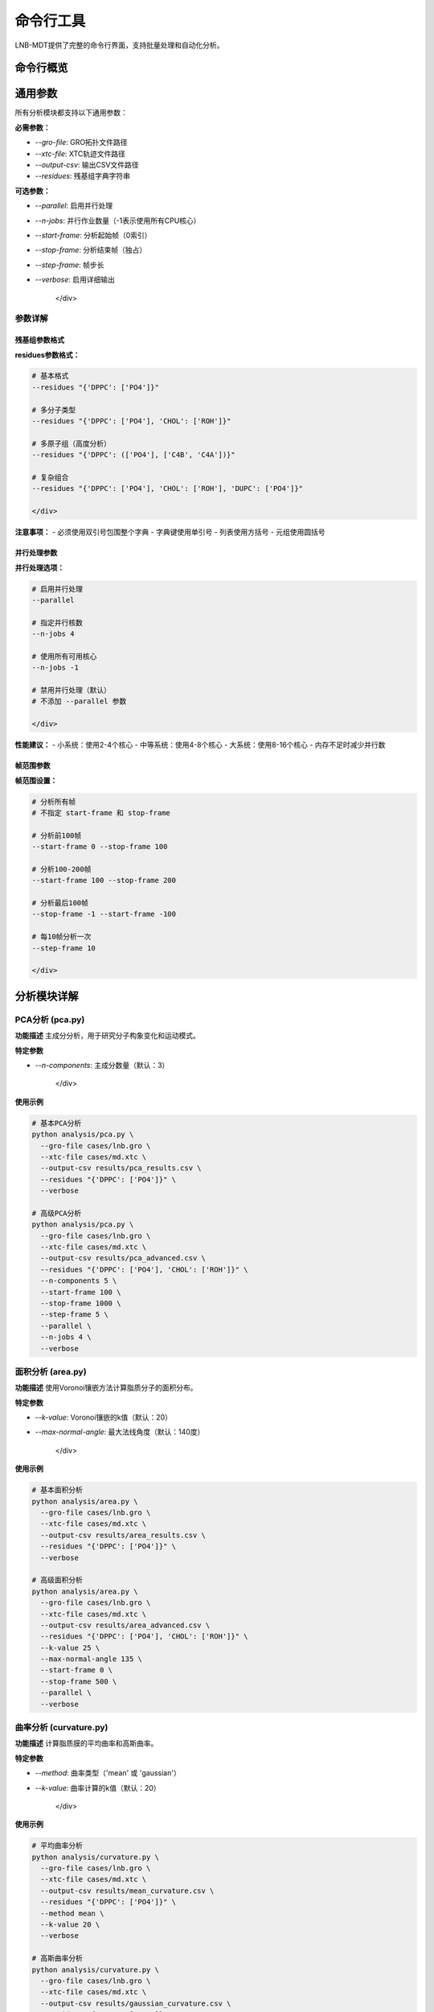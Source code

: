 命令行工具
============

LNB-MDT提供了完整的命令行界面，支持批量处理和自动化分析。

命令行概览
----------

.. raw:: html

   <div style="background-color: #f8f9fa; padding: 20px; border-radius: 8px; margin: 20px 0;">
   <h3 style="color: #2c3e50; margin-top: 0;">💻 命令行工具优势</h3>
   <p>命令行工具提供以下优势：</p>
   
   <ul>
   <li><strong>批量处理</strong>: 处理大量文件和数据</li>
   <li><strong>自动化</strong>: 编写脚本实现自动化分析</li>
   <li><strong>高性能</strong>: 更高效的资源利用</li>
   <li><strong>远程执行</strong>: 支持远程服务器运行</li>
   <li><strong>集成</strong>: 易于集成到工作流程中</li>
   </ul>
   </div>

通用参数
--------

所有分析模块都支持以下通用参数：

.. raw:: html

   <div style="background-color: #e8f5e8; padding: 15px; border-radius: 8px; border-left: 4px solid #4caf50;">

**必需参数：**

- `--gro-file`: GRO拓扑文件路径
- `--xtc-file`: XTC轨迹文件路径
- `--output-csv`: 输出CSV文件路径
- `--residues`: 残基组字典字符串

**可选参数：**

- `--parallel`: 启用并行处理
- `--n-jobs`: 并行作业数量（-1表示使用所有CPU核心）
- `--start-frame`: 分析起始帧（0索引）
- `--stop-frame`: 分析结束帧（独占）
- `--step-frame`: 帧步长
- `--verbose`: 启用详细输出

   </div>

参数详解
~~~~~~~~

残基组参数格式
^^^^^^^^^^^^^^

.. raw:: html

   <div style="background-color: #fff3e0; padding: 15px; border-radius: 8px; border-left: 4px solid #ff9800;">

**residues参数格式：**

.. code:: bash

   # 基本格式
   --residues "{'DPPC': ['PO4']}"
   
   # 多分子类型
   --residues "{'DPPC': ['PO4'], 'CHOL': ['ROH']}"
   
   # 多原子组（高度分析）
   --residues "{'DPPC': (['PO4'], ['C4B', 'C4A'])}"
   
   # 复杂组合
   --residues "{'DPPC': ['PO4'], 'CHOL': ['ROH'], 'DUPC': ['PO4']}"

   </div>

**注意事项：**
- 必须使用双引号包围整个字典
- 字典键使用单引号
- 列表使用方括号
- 元组使用圆括号

并行处理参数
^^^^^^^^^^^^

.. raw:: html

   <div style="background-color: #e3f2fd; padding: 15px; border-radius: 8px; border-left: 4px solid #2196f3;">

**并行处理选项：**

.. code:: bash

   # 启用并行处理
   --parallel
   
   # 指定并行核数
   --n-jobs 4
   
   # 使用所有可用核心
   --n-jobs -1
   
   # 禁用并行处理（默认）
   # 不添加 --parallel 参数

   </div>

**性能建议：**
- 小系统：使用2-4个核心
- 中等系统：使用4-8个核心
- 大系统：使用8-16个核心
- 内存不足时减少并行数

帧范围参数
^^^^^^^^^^

.. raw:: html

   <div style="background-color: #f3e5f5; padding: 15px; border-radius: 8px; border-left: 4px solid #9c27b0;">

**帧范围设置：**

.. code:: bash

   # 分析所有帧
   # 不指定 start-frame 和 stop-frame
   
   # 分析前100帧
   --start-frame 0 --stop-frame 100
   
   # 分析100-200帧
   --start-frame 100 --stop-frame 200
   
   # 分析最后100帧
   --stop-frame -1 --start-frame -100
   
   # 每10帧分析一次
   --step-frame 10

   </div>

分析模块详解
------------

PCA分析 (pca.py)
~~~~~~~~~~~~~~~~

**功能描述**
主成分分析，用于研究分子构象变化和运动模式。

**特定参数**

.. raw:: html

   <div style="background-color: #f8f9fa; padding: 15px; border-radius: 8px; border-left: 4px solid #6c757d;">

- `--n-components`: 主成分数量（默认：3）

   </div>

**使用示例**

.. code:: bash

   # 基本PCA分析
   python analysis/pca.py \
     --gro-file cases/lnb.gro \
     --xtc-file cases/md.xtc \
     --output-csv results/pca_results.csv \
     --residues "{'DPPC': ['PO4']}" \
     --verbose

   # 高级PCA分析
   python analysis/pca.py \
     --gro-file cases/lnb.gro \
     --xtc-file cases/md.xtc \
     --output-csv results/pca_advanced.csv \
     --residues "{'DPPC': ['PO4'], 'CHOL': ['ROH']}" \
     --n-components 5 \
     --start-frame 100 \
     --stop-frame 1000 \
     --step-frame 5 \
     --parallel \
     --n-jobs 4 \
     --verbose

面积分析 (area.py)
~~~~~~~~~~~~~~~~~~

**功能描述**
使用Voronoi镶嵌方法计算脂质分子的面积分布。

**特定参数**

.. raw:: html

   <div style="background-color: #f8f9fa; padding: 15px; border-radius: 8px; border-left: 4px solid #6c757d;">

- `--k-value`: Voronoi镶嵌的k值（默认：20）
- `--max-normal-angle`: 最大法线角度（默认：140度）

   </div>

**使用示例**

.. code:: bash

   # 基本面积分析
   python analysis/area.py \
     --gro-file cases/lnb.gro \
     --xtc-file cases/md.xtc \
     --output-csv results/area_results.csv \
     --residues "{'DPPC': ['PO4']}" \
     --verbose

   # 高级面积分析
   python analysis/area.py \
     --gro-file cases/lnb.gro \
     --xtc-file cases/md.xtc \
     --output-csv results/area_advanced.csv \
     --residues "{'DPPC': ['PO4'], 'CHOL': ['ROH']}" \
     --k-value 25 \
     --max-normal-angle 135 \
     --start-frame 0 \
     --stop-frame 500 \
     --parallel \
     --verbose

曲率分析 (curvature.py)
~~~~~~~~~~~~~~~~~~~~~~~

**功能描述**
计算脂质膜的平均曲率和高斯曲率。

**特定参数**

.. raw:: html

   <div style="background-color: #f8f9fa; padding: 15px; border-radius: 8px; border-left: 4px solid #6c757d;">

- `--method`: 曲率类型（'mean' 或 'gaussian'）
- `--k-value`: 曲率计算的k值（默认：20）

   </div>

**使用示例**

.. code:: bash

   # 平均曲率分析
   python analysis/curvature.py \
     --gro-file cases/lnb.gro \
     --xtc-file cases/md.xtc \
     --output-csv results/mean_curvature.csv \
     --residues "{'DPPC': ['PO4']}" \
     --method mean \
     --k-value 20 \
     --verbose

   # 高斯曲率分析
   python analysis/curvature.py \
     --gro-file cases/lnb.gro \
     --xtc-file cases/md.xtc \
     --output-csv results/gaussian_curvature.csv \
     --residues "{'DPPC': ['PO4']}" \
     --method gaussian \
     --k-value 20 \
     --parallel \
     --verbose

高度分析 (height.py)
~~~~~~~~~~~~~~~~~~~~

**功能描述**
分析脂质分子的高度分布和膜厚度。

**特定参数**

.. raw:: html

   <div style="background-color: #f8f9fa; padding: 15px; border-radius: 8px; border-left: 4px solid #6c757d;">

- `--k-value`: 高度计算的k值（默认：20）

   </div>

**使用示例**

.. code:: bash

   # 基本高度分析
   python analysis/height.py \
     --gro-file cases/lnb.gro \
     --xtc-file cases/md.xtc \
     --output-csv results/height_results.csv \
     --residues "{'DPPC': (['PO4'], ['C4B', 'C4A'])}" \
     --verbose

   # 多分子高度分析
   python analysis/height.py \
     --gro-file cases/lnb.gro \
     --xtc-file cases/md.xtc \
     --output-csv results/height_multi.csv \
     --residues "{'DPPC': (['PO4'], ['C4B', 'C4A']), 'CHOL': (['ROH'], ['R5'])}" \
     --k-value 25 \
     --parallel \
     --verbose

聚类分析 (cluster.py)
~~~~~~~~~~~~~~~~~~~~~

**功能描述**
分析脂质分子的聚集行为和聚类模式。

**特定参数**

.. raw:: html

   <div style="background-color: #f8f9fa; padding: 15px; border-radius: 8px; border-left: 4px solid #6c757d;">

- `--cutoff`: 聚类截止距离（默认：8.0埃）

   </div>

**使用示例**

.. code:: bash

   # 基本聚类分析
   python analysis/cluster.py \
     --gro-file cases/lnb.gro \
     --xtc-file cases/md.xtc \
     --output-csv results/cluster_results.csv \
     --residues "{'DPPC': ['PO4']}" \
     --verbose

   # 高级聚类分析
   python analysis/cluster.py \
     --gro-file cases/lnb.gro \
     --xtc-file cases/md.xtc \
     --output-csv results/cluster_advanced.csv \
     --residues "{'DPPC': ['PO4'], 'CHOL': ['ROH']}" \
     --cutoff 10.0 \
     --start-frame 0 \
     --stop-frame 1000 \
     --parallel \
     --verbose

各向异性分析 (anisotropy.py)
~~~~~~~~~~~~~~~~~~~~~~~~~~~~

**功能描述**
计算分子取向的各向异性参数。

**使用示例**

.. code:: bash

   # 各向异性分析
   python analysis/anisotropy.py \
     --gro-file cases/lnb.gro \
     --xtc-file cases/md.xtc \
     --output-csv results/anisotropy_results.csv \
     --residues "{'DPPC': ['PO4'], 'CHOL': ['ROH']}" \
     --parallel \
     --verbose

回转半径分析 (gyration.py)
~~~~~~~~~~~~~~~~~~~~~~~~~~

**功能描述**
计算分子的回转半径，反映分子的紧凑程度。

**使用示例**

.. code:: bash

   # 回转半径分析
   python analysis/gyration.py \
     --gro-file cases/lnb.gro \
     --xtc-file cases/md.xtc \
     --output-csv results/gyration_results.csv \
     --residues "{'DPPC': ['PO4'], 'CHOL': ['ROH']}" \
     --parallel \
     --verbose

Sz序参数分析 (sz.py)
~~~~~~~~~~~~~~~~~~~~

**功能描述**
计算脂质链的Sz序参数，反映链的有序程度。

**特定参数**

.. raw:: html

   <div style="background-color: #f8f9fa; padding: 15px; border-radius: 8px; border-left: 4px solid #6c757d;">

- `--chain`: 链类型（'sn1', 'sn2', 或 'both'）
- `--k-value`: Sz计算的k值（默认：15）

   </div>

**使用示例**

.. code:: bash

   # sn1链序参数分析
   python analysis/sz.py \
     --gro-file cases/lnb.gro \
     --xtc-file cases/md.xtc \
     --output-csv results/sz_sn1.csv \
     --residues "{'DPPC': ['PO4'], 'DUPC': ['PO4']}" \
     --chain sn1 \
     --k-value 15 \
     --verbose

   # 双链序参数分析
   python analysis/sz.py \
     --gro-file cases/lnb.gro \
     --xtc-file cases/md.xtc \
     --output-csv results/sz_both.csv \
     --residues "{'DPPC': ['PO4']}" \
     --chain both \
     --k-value 20 \
     --parallel \
     --verbose

N-聚类分析 (n_cluster.py)
~~~~~~~~~~~~~~~~~~~~~~~~~~

**功能描述**
统计聚类数量，分析聚集模式。

**特定参数**

.. raw:: html

   <div style="background-color: #f8f9fa; padding: 15px; border-radius: 8px; border-left: 4px solid #6c757d;">

- `--cutoff`: 聚类截止距离（默认：12.0埃）
- `--n-cutoff`: 最小聚类大小阈值（默认：10）

   </div>

**使用示例**

.. code:: bash

   # N-聚类分析
   python analysis/n_cluster.py \
     --gro-file cases/lnb.gro \
     --xtc-file cases/md.xtc \
     --output-csv results/ncluster_results.csv \
     --residues "{'DAPC': ['GL1', 'GL2'], 'DPPC': ['PO4']}" \
     --cutoff 12.0 \
     --n-cutoff 10 \
     --parallel \
     --verbose

径向分布分析 (rad.py)
~~~~~~~~~~~~~~~~~~~~~~

**功能描述**
计算径向分布函数，分析分子间的距离分布。

**特定参数**

.. raw:: html

   <div style="background-color: #f8f9fa; padding: 15px; border-radius: 8px; border-left: 4px solid #6c757d;">

- `--output-excel`: 输出Excel文件路径
- `--n-circle`: 径向分析的同心圆数量（默认：50）

   </div>

**使用示例**

.. code:: bash

   # 径向分布分析
   python analysis/rad.py \
     --gro-file cases/lnb.gro \
     --output-excel results/radial_distribution.xlsx \
     --residues "{'DPPC': ['NC3'], 'CHOL': ['ROH']}" \
     --n-circle 50

批量处理
--------

脚本自动化
~~~~~~~~~~

.. raw:: html

   <div style="background-color: #e8f5e8; padding: 20px; border-radius: 8px; margin: 20px 0;">
   <h3 style="color: #388e3c; margin-top: 0;">📜 批量处理脚本</h3>
   <p>使用脚本实现自动化批量分析：</p>
   </div>

**Python脚本示例**

.. code:: python

   #!/usr/bin/env python3
   """
   批量分析脚本示例
   """
   import os
   import subprocess
   import glob
   from pathlib import Path

   def run_analysis(gro_file, xtc_file, output_dir):
       """运行完整的分析流程"""
       
       # 创建输出目录
       os.makedirs(output_dir, exist_ok=True)
       
       # 分析参数
       residues = "{'DPPC': ['PO4'], 'CHOL': ['ROH']}"
       
       # 分析列表
       analyses = [
           ('pca', 'analysis/pca.py'),
           ('area', 'analysis/area.py'),
           ('curvature', 'analysis/curvature.py'),
           ('cluster', 'analysis/cluster.py'),
       ]
       
       for analysis_name, script_path in analyses:
           output_file = os.path.join(output_dir, f"{analysis_name}_results.csv")
           
           cmd = [
               'python', script_path,
               '--gro-file', gro_file,
               '--xtc-file', xtc_file,
               '--output-csv', output_file,
               '--residues', residues,
               '--parallel',
               '--verbose'
           ]
           
           print(f"运行 {analysis_name} 分析...")
           try:
               subprocess.run(cmd, check=True)
               print(f"{analysis_name} 分析完成")
           except subprocess.CalledProcessError as e:
               print(f"{analysis_name} 分析失败: {e}")

   def main():
       """主函数"""
       # 数据文件路径
       gro_files = glob.glob("data/*.gro")
       xtc_files = glob.glob("data/*.xtc")
       
       for gro_file in gro_files:
           # 找到对应的xtc文件
           base_name = Path(gro_file).stem
           xtc_file = f"data/{base_name}.xtc"
           
           if os.path.exists(xtc_file):
               output_dir = f"results/{base_name}"
               print(f"分析 {base_name}...")
               run_analysis(gro_file, xtc_file, output_dir)
           else:
               print(f"未找到对应的xtc文件: {xtc_file}")

   if __name__ == "__main__":
       main()

**Shell脚本示例**

.. code:: bash

   #!/bin/bash
   # 批量分析Shell脚本

   # 设置参数
   GRO_DIR="data"
   XTC_DIR="data"
   OUTPUT_DIR="results"
   RESIDUES="{'DPPC': ['PO4'], 'CHOL': ['ROH']}"

   # 创建输出目录
   mkdir -p $OUTPUT_DIR

   # 遍历所有gro文件
   for gro_file in $GRO_DIR/*.gro; do
       if [ -f "$gro_file" ]; then
           # 获取文件名（不含扩展名）
           base_name=$(basename "$gro_file" .gro)
           xtc_file="$XTC_DIR/${base_name}.xtc"
           
           if [ -f "$xtc_file" ]; then
               echo "分析 $base_name..."
               
               # 创建子目录
               mkdir -p "$OUTPUT_DIR/$base_name"
               
               # 运行各种分析
               echo "  PCA分析..."
               python analysis/pca.py \
                   --gro-file "$gro_file" \
                   --xtc-file "$xtc_file" \
                   --output-csv "$OUTPUT_DIR/$base_name/pca_results.csv" \
                   --residues "$RESIDUES" \
                   --parallel --verbose
               
               echo "  面积分析..."
               python analysis/area.py \
                   --gro-file "$gro_file" \
                   --xtc-file "$xtc_file" \
                   --output-csv "$OUTPUT_DIR/$base_name/area_results.csv" \
                   --residues "$RESIDUES" \
                   --parallel --verbose
               
               echo "  曲率分析..."
               python analysis/curvature.py \
                   --gro-file "$gro_file" \
                   --xtc-file "$xtc_file" \
                   --output-csv "$OUTPUT_DIR/$base_name/curvature_results.csv" \
                   --residues "$RESIDUES" \
                   --method mean \
                   --parallel --verbose
               
               echo "  $base_name 分析完成"
           else
               echo "未找到对应的xtc文件: $xtc_file"
           fi
       fi
   done

   echo "所有分析完成！"

参数优化
--------

k值优化
~~~~~~~~

.. raw:: html

   <div style="background-color: #f3e5f5; padding: 20px; border-radius: 8px; margin: 20px 0;">
   <h3 style="color: #7b1fa2; margin-top: 0;">🎯 k值自动优化</h3>
   <p>使用机器学习技术自动寻找最佳k值：</p>
   </div>

**k值优化脚本**

.. code:: python

   #!/usr/bin/env python3
   """
   k值优化脚本
   """
   from machine_learning import KValueOptimizer
   import json

   def optimize_k_values():
       """优化不同分析类型的k值"""
       
       # 分析类型和参数
       analyses = {
           'area': {
               'gro_file': 'cases/lnb.gro',
               'xtc_file': 'cases/md.xtc',
               'residues': {'DPPC': ['PO4']}
           },
           'curvature': {
               'gro_file': 'cases/lnb.gro',
               'xtc_file': 'cases/md.xtc',
               'residues': {'DPPC': ['PO4']}
           },
           'height': {
               'gro_file': 'cases/lnb.gro',
               'xtc_file': 'cases/md.xtc',
               'residues': {'DPPC': (['PO4'], ['C4B', 'C4A'])}
           }
       }
       
       optimized_params = {}
       
       for analysis_type, params in analyses.items():
           print(f"优化 {analysis_type} 的k值...")
           
           # 创建优化器
           optimizer = KValueOptimizer(analysis_type)
           
           # 运行优化
           best_k = optimizer.optimize(**params)
           
           optimized_params[analysis_type] = best_k
           print(f"{analysis_type} 最佳k值: {best_k}")
       
       # 保存优化结果
       with open('optimized_k_values.json', 'w') as f:
           json.dump(optimized_params, f, indent=2)
       
       print("k值优化完成！结果已保存到 optimized_k_values.json")

   if __name__ == "__main__":
       optimize_k_values()

**使用优化后的参数**

.. code:: python

   #!/usr/bin/env python3
   """
   使用优化后的参数进行分析
   """
   import json
   import subprocess

   def load_optimized_params():
       """加载优化后的参数"""
       with open('optimized_k_values.json', 'r') as f:
           return json.load(f)

   def run_optimized_analysis():
       """使用优化参数运行分析"""
       
       params = load_optimized_params()
       
       # 使用优化后的k值进行分析
       for analysis_type, k_value in params.items():
           print(f"使用优化k值 {k_value} 运行 {analysis_type} 分析...")
           
           cmd = [
               'python', f'analysis/{analysis_type}.py',
               '--gro-file', 'cases/lnb.gro',
               '--xtc-file', 'cases/md.xtc',
               '--output-csv', f'results/{analysis_type}_optimized.csv',
               '--residues', "{'DPPC': ['PO4']}",
               '--k-value', str(k_value),
               '--parallel',
               '--verbose'
           ]
           
           subprocess.run(cmd, check=True)

   if __name__ == "__main__":
       run_optimized_analysis()

性能优化
--------

并行处理优化
~~~~~~~~~~~~

.. raw:: html

   <div style="background-color: #e1f5fe; padding: 20px; border-radius: 8px; margin: 20px 0;">
   <h3 style="color: #03a9f4; margin-top: 0;">⚡ 并行处理优化</h3>
   <p>优化并行处理性能：</p>
   </div>

**性能测试脚本**

.. code:: python

   #!/usr/bin/env python3
   """
   并行处理性能测试
   """
   import time
   import subprocess
   import multiprocessing
   import psutil

   def test_parallel_performance():
       """测试不同并行数的性能"""
       
       # 测试参数
       gro_file = "cases/lnb.gro"
       xtc_file = "cases/md.xtc"
       residues = "{'DPPC': ['PO4']}"
       
       # 获取CPU核心数
       cpu_count = multiprocessing.cpu_count()
       print(f"系统CPU核心数: {cpu_count}")
       
       # 测试不同并行数
       test_jobs = [1, 2, 4, 8, cpu_count]
       results = {}
       
       for n_jobs in test_jobs:
           if n_jobs > cpu_count:
               continue
               
           print(f"测试 {n_jobs} 个并行作业...")
           
           start_time = time.time()
           
           cmd = [
               'python', 'analysis/pca.py',
               '--gro-file', gro_file,
               '--xtc-file', xtc_file,
               '--output-csv', f'test_pca_{n_jobs}jobs.csv',
               '--residues', residues,
               '--parallel',
               '--n-jobs', str(n_jobs),
               '--start-frame', '0',
               '--stop-frame', '100'
           ]
           
           try:
               subprocess.run(cmd, check=True, capture_output=True)
               end_time = time.time()
               
               execution_time = end_time - start_time
               results[n_jobs] = execution_time
               
               print(f"  {n_jobs} 个作业: {execution_time:.2f} 秒")
               
           except subprocess.CalledProcessError as e:
               print(f"  {n_jobs} 个作业失败: {e}")
       
       # 分析结果
       print("\n性能分析结果:")
       best_jobs = min(results.keys(), key=lambda k: results[k])
       print(f"最佳并行数: {best_jobs}")
       print(f"最佳执行时间: {results[best_jobs]:.2f} 秒")
       
       # 计算加速比
       serial_time = results[1]
       for n_jobs, exec_time in results.items():
           speedup = serial_time / exec_time
           efficiency = speedup / n_jobs * 100
           print(f"{n_jobs} 个作业: 加速比 {speedup:.2f}, 效率 {efficiency:.1f}%")

   if __name__ == "__main__":
       test_parallel_performance()

**内存使用监控**

.. code:: python

   #!/usr/bin/env python3
   """
   内存使用监控脚本
   """
   import psutil
   import time
   import subprocess
   import threading

   class MemoryMonitor:
       def __init__(self):
           self.monitoring = False
           self.max_memory = 0
           self.memory_history = []
       
       def start_monitoring(self):
           """开始监控内存使用"""
           self.monitoring = True
           self.max_memory = 0
           self.memory_history = []
           
           monitor_thread = threading.Thread(target=self._monitor_loop)
           monitor_thread.daemon = True
           monitor_thread.start()
       
       def stop_monitoring(self):
           """停止监控"""
           self.monitoring = False
       
       def _monitor_loop(self):
           """监控循环"""
           while self.monitoring:
               memory_percent = psutil.virtual_memory().percent
               self.memory_history.append(memory_percent)
               self.max_memory = max(self.max_memory, memory_percent)
               time.sleep(1)
       
       def get_stats(self):
           """获取统计信息"""
           if not self.memory_history:
               return None
           
           return {
               'max_memory': self.max_memory,
               'avg_memory': sum(self.memory_history) / len(self.memory_history),
               'min_memory': min(self.memory_history)
           }

   def run_analysis_with_monitoring():
       """带内存监控的分析"""
       
       monitor = MemoryMonitor()
       monitor.start_monitoring()
       
       print("开始分析（监控内存使用）...")
       
       cmd = [
           'python', 'analysis/pca.py',
           '--gro-file', 'cases/lnb.gro',
           '--xtc-file', 'cases/md.xtc',
           '--output-csv', 'monitored_analysis.csv',
           '--residues', "{'DPPC': ['PO4']}",
           '--parallel',
           '--verbose'
       ]
       
       try:
           subprocess.run(cmd, check=True)
       finally:
           monitor.stop_monitoring()
       
       stats = monitor.get_stats()
       if stats:
           print(f"内存使用统计:")
           print(f"  最大内存使用: {stats['max_memory']:.1f}%")
           print(f"  平均内存使用: {stats['avg_memory']:.1f}%")
           print(f"  最小内存使用: {stats['min_memory']:.1f}%")

   if __name__ == "__main__":
       run_analysis_with_monitoring()

错误处理
--------

常见错误解决
~~~~~~~~~~~~

参数格式错误
^^^^^^^^^^^^

.. raw:: html

   <div style="background-color: #ffebee; padding: 15px; border-radius: 8px; border-left: 4px solid #f44336;">

**常见参数错误：**

.. code:: bash

   # 错误：缺少引号
   --residues {'DPPC': ['PO4']}
   
   # 正确：使用双引号
   --residues "{'DPPC': ['PO4']}"
   
   # 错误：文件路径包含空格
   --gro-file /path with spaces/file.gro
   
   # 正确：使用引号包围路径
   --gro-file "/path with spaces/file.gro"

   </div>

文件不存在错误
^^^^^^^^^^^^^^

.. raw:: html

   <div style="background-color: #fff3e0; padding: 15px; border-radius: 8px; border-left: 4px solid #ff9800;">

**文件检查脚本：**

.. code:: python

   #!/usr/bin/env python3
   """
   文件检查脚本
   """
   import os
   import sys

   def check_files(gro_file, xtc_file):
       """检查文件是否存在"""
       
       errors = []
       
       if not os.path.exists(gro_file):
           errors.append(f"GRO文件不存在: {gro_file}")
       
       if not os.path.exists(xtc_file):
           errors.append(f"XTC文件不存在: {xtc_file}")
       
       if errors:
           print("文件检查失败:")
           for error in errors:
               print(f"  - {error}")
           return False
       
       print("所有文件检查通过")
       return True

   def main():
       if len(sys.argv) != 3:
           print("用法: python check_files.py <gro_file> <xtc_file>")
           sys.exit(1)
       
       gro_file = sys.argv[1]
       xtc_file = sys.argv[2]
       
       if not check_files(gro_file, xtc_file):
           sys.exit(1)

   if __name__ == "__main__":
       main()

   </div>

内存不足错误
^^^^^^^^^^^^

.. raw:: html

   <div style="background-color: #f3e5f5; padding: 15px; border-radius: 8px; border-left: 4px solid #9c27b0;">

**内存优化策略：**

.. code:: python

   #!/usr/bin/env python3
   """
   内存优化分析脚本
   """
   import psutil
   import subprocess

   def check_memory():
       """检查可用内存"""
       memory = psutil.virtual_memory()
       return memory.available / (1024**3)  # GB

   def run_memory_optimized_analysis():
       """运行内存优化的分析"""
       
       available_memory = check_memory()
       print(f"可用内存: {available_memory:.1f} GB")
       
       # 根据可用内存调整参数
       if available_memory < 4:
           # 低内存：减少并行数和帧数
           n_jobs = 1
           stop_frame = 100
           print("低内存模式：使用单线程，限制帧数")
       elif available_memory < 8:
           # 中等内存：适度并行
           n_jobs = 2
           stop_frame = 500
           print("中等内存模式：使用2个线程")
       else:
           # 高内存：完全并行
           n_jobs = -1
           stop_frame = -1
           print("高内存模式：使用所有可用核心")
       
       cmd = [
           'python', 'analysis/pca.py',
           '--gro-file', 'cases/lnb.gro',
           '--xtc-file', 'cases/md.xtc',
           '--output-csv', 'memory_optimized.csv',
           '--residues', "{'DPPC': ['PO4']}",
           '--parallel',
           '--n-jobs', str(n_jobs),
           '--stop-frame', str(stop_frame),
           '--verbose'
       ]
       
       subprocess.run(cmd, check=True)

   if __name__ == "__main__":
       run_memory_optimized_analysis()

   </div>

最佳实践
--------

脚本组织
~~~~~~~~

.. raw:: html

   <div style="background-color: #e8f5e8; padding: 20px; border-radius: 8px; margin: 20px 0;">
   <h3 style="color: #388e3c; margin-top: 0;">📁 脚本组织最佳实践</h3>
   <p>建议的脚本组织结构：</p>
   </div>

**目录结构**

.. code:: text

   scripts/
   ├── batch_analysis.py          # 批量分析脚本
   ├── parameter_optimization.py  # 参数优化脚本
   ├── performance_test.py       # 性能测试脚本
   ├── utils/
   │   ├── file_utils.py         # 文件工具函数
   │   ├── analysis_utils.py     # 分析工具函数
   │   └── plot_utils.py          # 绘图工具函数
   └── config/
       ├── analysis_config.json   # 分析配置
       └── system_config.json    # 系统配置

**配置管理**

.. code:: json

   {
     "analysis": {
       "default_residues": {
         "DPPC": ["PO4"],
         "CHOL": ["ROH"]
       },
       "default_params": {
         "k_value": 20,
         "cutoff": 8.0,
         "max_normal_angle": 140
       }
     },
     "system": {
       "max_memory_gb": 16,
       "default_n_jobs": -1,
       "output_dir": "results"
     }
   }

日志记录
~~~~~~~~

.. raw:: html

   <div style="background-color: #e1f5fe; padding: 15px; border-radius: 8px; border-left: 4px solid #03a9f4;">

**日志记录最佳实践：**

.. code:: python

   #!/usr/bin/env python3
   """
   带日志记录的分析脚本
   """
   import logging
   import sys
   from datetime import datetime

   def setup_logging():
       """设置日志记录"""
       
       # 创建日志目录
       log_dir = "logs"
       os.makedirs(log_dir, exist_ok=True)
       
       # 生成日志文件名
       timestamp = datetime.now().strftime("%Y%m%d_%H%M%S")
       log_file = f"{log_dir}/analysis_{timestamp}.log"
       
       # 配置日志
       logging.basicConfig(
           level=logging.INFO,
           format='%(asctime)s - %(levelname)s - %(message)s',
           handlers=[
               logging.FileHandler(log_file),
               logging.StreamHandler(sys.stdout)
           ]
       )
       
       return logging.getLogger(__name__)

   def run_logged_analysis():
       """带日志记录的分析"""
       
       logger = setup_logging()
       
       logger.info("开始分析")
       logger.info(f"GRO文件: cases/lnb.gro")
       logger.info(f"XTC文件: cases/md.xtc")
       
       try:
           # 运行分析
           cmd = [
               'python', 'analysis/pca.py',
               '--gro-file', 'cases/lnb.gro',
               '--xtc-file', 'cases/md.xtc',
               '--output-csv', 'results/pca_logged.csv',
               '--residues', "{'DPPC': ['PO4']}",
               '--parallel',
               '--verbose'
           ]
           
           logger.info(f"执行命令: {' '.join(cmd)}")
           
           result = subprocess.run(cmd, capture_output=True, text=True)
           
           if result.returncode == 0:
               logger.info("分析成功完成")
           else:
               logger.error(f"分析失败: {result.stderr}")
               
       except Exception as e:
           logger.error(f"分析过程中发生错误: {e}")

   if __name__ == "__main__":
       run_logged_analysis()

   </div>

